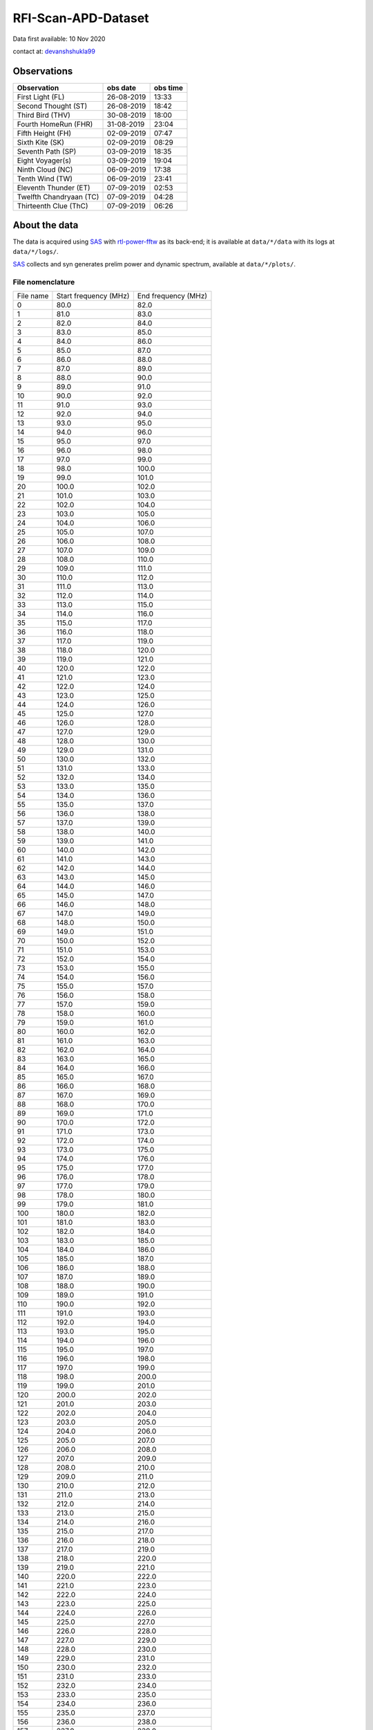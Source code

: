 ====================
RFI-Scan-APD-Dataset
====================

Data first available: 10 Nov 2020

contact at: devanshshukla99_

Observations
------------

+-------------------------+--------------+--------------+
| **Observation**         | **obs date** | **obs time** |
+-------------------------+--------------+--------------+
| First Light (FL)        | 26-08-2019   | 13:33        |
+-------------------------+--------------+--------------+
| Second Thought (ST)     | 26-08-2019   | 18:42        |
+-------------------------+--------------+--------------+
| Third Bird (THV)        | 30-08-2019   | 18:00        |
+-------------------------+--------------+--------------+
| Fourth HomeRun (FHR)    | 31-08-2019   | 23:04        |
+-------------------------+--------------+--------------+
| Fifth Height (FH)       | 02-09-2019   | 07:47        |
+-------------------------+--------------+--------------+
| Sixth Kite (SK)         | 02-09-2019   | 08:29        |
+-------------------------+--------------+--------------+
| Seventh Path (SP)       | 03-09-2019   | 18:35        |
+-------------------------+--------------+--------------+
| Eight Voyager(s)        | 03-09-2019   | 19:04        |
+-------------------------+--------------+--------------+
| Ninth Cloud (NC)        | 06-09-2019   | 17:38        |
+-------------------------+--------------+--------------+
| Tenth Wind (TW)         | 06-09-2019   | 23:41        |
+-------------------------+--------------+--------------+
| Eleventh Thunder (ET)   | 07-09-2019   | 02:53        |
+-------------------------+--------------+--------------+
| Twelfth Chandryaan (TC) | 07-09-2019   | 04:28        |
+-------------------------+--------------+--------------+
| Thirteenth Clue (ThC)   | 07-09-2019   | 06:26        |
+-------------------------+--------------+--------------+


About the data
--------------

The data is acquired using SAS_ with rtl-power-fftw_ as its back-end; it is available at ``data/*/data`` with its logs at ``data/*/logs/``.

SAS_ collects and syn generates prelim power and dynamic spectrum, available at ``data/*/plots/``.


File nomenclature
*****************

+-----------+-----------------------+---------------------+
| File name | Start frequency (MHz) | End frequency (MHz) |
+-----------+-----------------------+---------------------+
| 0         | 80.0                  | 82.0                |
+-----------+-----------------------+---------------------+
| 1         | 81.0                  | 83.0                |
+-----------+-----------------------+---------------------+
| 2         | 82.0                  | 84.0                |
+-----------+-----------------------+---------------------+
| 3         | 83.0                  | 85.0                |
+-----------+-----------------------+---------------------+
| 4         | 84.0                  | 86.0                |
+-----------+-----------------------+---------------------+
| 5         | 85.0                  | 87.0                |
+-----------+-----------------------+---------------------+
| 6         | 86.0                  | 88.0                |
+-----------+-----------------------+---------------------+
| 7         | 87.0                  | 89.0                |
+-----------+-----------------------+---------------------+
| 8         | 88.0                  | 90.0                |
+-----------+-----------------------+---------------------+
| 9         | 89.0                  | 91.0                |
+-----------+-----------------------+---------------------+
| 10        | 90.0                  | 92.0                |
+-----------+-----------------------+---------------------+
| 11        | 91.0                  | 93.0                |
+-----------+-----------------------+---------------------+
| 12        | 92.0                  | 94.0                |
+-----------+-----------------------+---------------------+
| 13        | 93.0                  | 95.0                |
+-----------+-----------------------+---------------------+
| 14        | 94.0                  | 96.0                |
+-----------+-----------------------+---------------------+
| 15        | 95.0                  | 97.0                |
+-----------+-----------------------+---------------------+
| 16        | 96.0                  | 98.0                |
+-----------+-----------------------+---------------------+
| 17        | 97.0                  | 99.0                |
+-----------+-----------------------+---------------------+
| 18        | 98.0                  | 100.0               |
+-----------+-----------------------+---------------------+
| 19        | 99.0                  | 101.0               |
+-----------+-----------------------+---------------------+
| 20        | 100.0                 | 102.0               |
+-----------+-----------------------+---------------------+
| 21        | 101.0                 | 103.0               |
+-----------+-----------------------+---------------------+
| 22        | 102.0                 | 104.0               |
+-----------+-----------------------+---------------------+
| 23        | 103.0                 | 105.0               |
+-----------+-----------------------+---------------------+
| 24        | 104.0                 | 106.0               |
+-----------+-----------------------+---------------------+
| 25        | 105.0                 | 107.0               |
+-----------+-----------------------+---------------------+
| 26        | 106.0                 | 108.0               |
+-----------+-----------------------+---------------------+
| 27        | 107.0                 | 109.0               |
+-----------+-----------------------+---------------------+
| 28        | 108.0                 | 110.0               |
+-----------+-----------------------+---------------------+
| 29        | 109.0                 | 111.0               |
+-----------+-----------------------+---------------------+
| 30        | 110.0                 | 112.0               |
+-----------+-----------------------+---------------------+
| 31        | 111.0                 | 113.0               |
+-----------+-----------------------+---------------------+
| 32        | 112.0                 | 114.0               |
+-----------+-----------------------+---------------------+
| 33        | 113.0                 | 115.0               |
+-----------+-----------------------+---------------------+
| 34        | 114.0                 | 116.0               |
+-----------+-----------------------+---------------------+
| 35        | 115.0                 | 117.0               |
+-----------+-----------------------+---------------------+
| 36        | 116.0                 | 118.0               |
+-----------+-----------------------+---------------------+
| 37        | 117.0                 | 119.0               |
+-----------+-----------------------+---------------------+
| 38        | 118.0                 | 120.0               |
+-----------+-----------------------+---------------------+
| 39        | 119.0                 | 121.0               |
+-----------+-----------------------+---------------------+
| 40        | 120.0                 | 122.0               |
+-----------+-----------------------+---------------------+
| 41        | 121.0                 | 123.0               |
+-----------+-----------------------+---------------------+
| 42        | 122.0                 | 124.0               |
+-----------+-----------------------+---------------------+
| 43        | 123.0                 | 125.0               |
+-----------+-----------------------+---------------------+
| 44        | 124.0                 | 126.0               |
+-----------+-----------------------+---------------------+
| 45        | 125.0                 | 127.0               |
+-----------+-----------------------+---------------------+
| 46        | 126.0                 | 128.0               |
+-----------+-----------------------+---------------------+
| 47        | 127.0                 | 129.0               |
+-----------+-----------------------+---------------------+
| 48        | 128.0                 | 130.0               |
+-----------+-----------------------+---------------------+
| 49        | 129.0                 | 131.0               |
+-----------+-----------------------+---------------------+
| 50        | 130.0                 | 132.0               |
+-----------+-----------------------+---------------------+
| 51        | 131.0                 | 133.0               |
+-----------+-----------------------+---------------------+
| 52        | 132.0                 | 134.0               |
+-----------+-----------------------+---------------------+
| 53        | 133.0                 | 135.0               |
+-----------+-----------------------+---------------------+
| 54        | 134.0                 | 136.0               |
+-----------+-----------------------+---------------------+
| 55        | 135.0                 | 137.0               |
+-----------+-----------------------+---------------------+
| 56        | 136.0                 | 138.0               |
+-----------+-----------------------+---------------------+
| 57        | 137.0                 | 139.0               |
+-----------+-----------------------+---------------------+
| 58        | 138.0                 | 140.0               |
+-----------+-----------------------+---------------------+
| 59        | 139.0                 | 141.0               |
+-----------+-----------------------+---------------------+
| 60        | 140.0                 | 142.0               |
+-----------+-----------------------+---------------------+
| 61        | 141.0                 | 143.0               |
+-----------+-----------------------+---------------------+
| 62        | 142.0                 | 144.0               |
+-----------+-----------------------+---------------------+
| 63        | 143.0                 | 145.0               |
+-----------+-----------------------+---------------------+
| 64        | 144.0                 | 146.0               |
+-----------+-----------------------+---------------------+
| 65        | 145.0                 | 147.0               |
+-----------+-----------------------+---------------------+
| 66        | 146.0                 | 148.0               |
+-----------+-----------------------+---------------------+
| 67        | 147.0                 | 149.0               |
+-----------+-----------------------+---------------------+
| 68        | 148.0                 | 150.0               |
+-----------+-----------------------+---------------------+
| 69        | 149.0                 | 151.0               |
+-----------+-----------------------+---------------------+
| 70        | 150.0                 | 152.0               |
+-----------+-----------------------+---------------------+
| 71        | 151.0                 | 153.0               |
+-----------+-----------------------+---------------------+
| 72        | 152.0                 | 154.0               |
+-----------+-----------------------+---------------------+
| 73        | 153.0                 | 155.0               |
+-----------+-----------------------+---------------------+
| 74        | 154.0                 | 156.0               |
+-----------+-----------------------+---------------------+
| 75        | 155.0                 | 157.0               |
+-----------+-----------------------+---------------------+
| 76        | 156.0                 | 158.0               |
+-----------+-----------------------+---------------------+
| 77        | 157.0                 | 159.0               |
+-----------+-----------------------+---------------------+
| 78        | 158.0                 | 160.0               |
+-----------+-----------------------+---------------------+
| 79        | 159.0                 | 161.0               |
+-----------+-----------------------+---------------------+
| 80        | 160.0                 | 162.0               |
+-----------+-----------------------+---------------------+
| 81        | 161.0                 | 163.0               |
+-----------+-----------------------+---------------------+
| 82        | 162.0                 | 164.0               |
+-----------+-----------------------+---------------------+
| 83        | 163.0                 | 165.0               |
+-----------+-----------------------+---------------------+
| 84        | 164.0                 | 166.0               |
+-----------+-----------------------+---------------------+
| 85        | 165.0                 | 167.0               |
+-----------+-----------------------+---------------------+
| 86        | 166.0                 | 168.0               |
+-----------+-----------------------+---------------------+
| 87        | 167.0                 | 169.0               |
+-----------+-----------------------+---------------------+
| 88        | 168.0                 | 170.0               |
+-----------+-----------------------+---------------------+
| 89        | 169.0                 | 171.0               |
+-----------+-----------------------+---------------------+
| 90        | 170.0                 | 172.0               |
+-----------+-----------------------+---------------------+
| 91        | 171.0                 | 173.0               |
+-----------+-----------------------+---------------------+
| 92        | 172.0                 | 174.0               |
+-----------+-----------------------+---------------------+
| 93        | 173.0                 | 175.0               |
+-----------+-----------------------+---------------------+
| 94        | 174.0                 | 176.0               |
+-----------+-----------------------+---------------------+
| 95        | 175.0                 | 177.0               |
+-----------+-----------------------+---------------------+
| 96        | 176.0                 | 178.0               |
+-----------+-----------------------+---------------------+
| 97        | 177.0                 | 179.0               |
+-----------+-----------------------+---------------------+
| 98        | 178.0                 | 180.0               |
+-----------+-----------------------+---------------------+
| 99        | 179.0                 | 181.0               |
+-----------+-----------------------+---------------------+
| 100       | 180.0                 | 182.0               |
+-----------+-----------------------+---------------------+
| 101       | 181.0                 | 183.0               |
+-----------+-----------------------+---------------------+
| 102       | 182.0                 | 184.0               |
+-----------+-----------------------+---------------------+
| 103       | 183.0                 | 185.0               |
+-----------+-----------------------+---------------------+
| 104       | 184.0                 | 186.0               |
+-----------+-----------------------+---------------------+
| 105       | 185.0                 | 187.0               |
+-----------+-----------------------+---------------------+
| 106       | 186.0                 | 188.0               |
+-----------+-----------------------+---------------------+
| 107       | 187.0                 | 189.0               |
+-----------+-----------------------+---------------------+
| 108       | 188.0                 | 190.0               |
+-----------+-----------------------+---------------------+
| 109       | 189.0                 | 191.0               |
+-----------+-----------------------+---------------------+
| 110       | 190.0                 | 192.0               |
+-----------+-----------------------+---------------------+
| 111       | 191.0                 | 193.0               |
+-----------+-----------------------+---------------------+
| 112       | 192.0                 | 194.0               |
+-----------+-----------------------+---------------------+
| 113       | 193.0                 | 195.0               |
+-----------+-----------------------+---------------------+
| 114       | 194.0                 | 196.0               |
+-----------+-----------------------+---------------------+
| 115       | 195.0                 | 197.0               |
+-----------+-----------------------+---------------------+
| 116       | 196.0                 | 198.0               |
+-----------+-----------------------+---------------------+
| 117       | 197.0                 | 199.0               |
+-----------+-----------------------+---------------------+
| 118       | 198.0                 | 200.0               |
+-----------+-----------------------+---------------------+
| 119       | 199.0                 | 201.0               |
+-----------+-----------------------+---------------------+
| 120       | 200.0                 | 202.0               |
+-----------+-----------------------+---------------------+
| 121       | 201.0                 | 203.0               |
+-----------+-----------------------+---------------------+
| 122       | 202.0                 | 204.0               |
+-----------+-----------------------+---------------------+
| 123       | 203.0                 | 205.0               |
+-----------+-----------------------+---------------------+
| 124       | 204.0                 | 206.0               |
+-----------+-----------------------+---------------------+
| 125       | 205.0                 | 207.0               |
+-----------+-----------------------+---------------------+
| 126       | 206.0                 | 208.0               |
+-----------+-----------------------+---------------------+
| 127       | 207.0                 | 209.0               |
+-----------+-----------------------+---------------------+
| 128       | 208.0                 | 210.0               |
+-----------+-----------------------+---------------------+
| 129       | 209.0                 | 211.0               |
+-----------+-----------------------+---------------------+
| 130       | 210.0                 | 212.0               |
+-----------+-----------------------+---------------------+
| 131       | 211.0                 | 213.0               |
+-----------+-----------------------+---------------------+
| 132       | 212.0                 | 214.0               |
+-----------+-----------------------+---------------------+
| 133       | 213.0                 | 215.0               |
+-----------+-----------------------+---------------------+
| 134       | 214.0                 | 216.0               |
+-----------+-----------------------+---------------------+
| 135       | 215.0                 | 217.0               |
+-----------+-----------------------+---------------------+
| 136       | 216.0                 | 218.0               |
+-----------+-----------------------+---------------------+
| 137       | 217.0                 | 219.0               |
+-----------+-----------------------+---------------------+
| 138       | 218.0                 | 220.0               |
+-----------+-----------------------+---------------------+
| 139       | 219.0                 | 221.0               |
+-----------+-----------------------+---------------------+
| 140       | 220.0                 | 222.0               |
+-----------+-----------------------+---------------------+
| 141       | 221.0                 | 223.0               |
+-----------+-----------------------+---------------------+
| 142       | 222.0                 | 224.0               |
+-----------+-----------------------+---------------------+
| 143       | 223.0                 | 225.0               |
+-----------+-----------------------+---------------------+
| 144       | 224.0                 | 226.0               |
+-----------+-----------------------+---------------------+
| 145       | 225.0                 | 227.0               |
+-----------+-----------------------+---------------------+
| 146       | 226.0                 | 228.0               |
+-----------+-----------------------+---------------------+
| 147       | 227.0                 | 229.0               |
+-----------+-----------------------+---------------------+
| 148       | 228.0                 | 230.0               |
+-----------+-----------------------+---------------------+
| 149       | 229.0                 | 231.0               |
+-----------+-----------------------+---------------------+
| 150       | 230.0                 | 232.0               |
+-----------+-----------------------+---------------------+
| 151       | 231.0                 | 233.0               |
+-----------+-----------------------+---------------------+
| 152       | 232.0                 | 234.0               |
+-----------+-----------------------+---------------------+
| 153       | 233.0                 | 235.0               |
+-----------+-----------------------+---------------------+
| 154       | 234.0                 | 236.0               |
+-----------+-----------------------+---------------------+
| 155       | 235.0                 | 237.0               |
+-----------+-----------------------+---------------------+
| 156       | 236.0                 | 238.0               |
+-----------+-----------------------+---------------------+
| 157       | 237.0                 | 239.0               |
+-----------+-----------------------+---------------------+
| 158       | 238.0                 | 240.0               |
+-----------+-----------------------+---------------------+
| 159       | 239.0                 | 241.0               |
+-----------+-----------------------+---------------------+
| 160       | 240.0                 | 242.0               |
+-----------+-----------------------+---------------------+
| 161       | 241.0                 | 243.0               |
+-----------+-----------------------+---------------------+
| 162       | 242.0                 | 244.0               |
+-----------+-----------------------+---------------------+
| 163       | 243.0                 | 245.0               |
+-----------+-----------------------+---------------------+
| 164       | 244.0                 | 246.0               |
+-----------+-----------------------+---------------------+
| 165       | 245.0                 | 247.0               |
+-----------+-----------------------+---------------------+
| 166       | 246.0                 | 248.0               |
+-----------+-----------------------+---------------------+
| 167       | 247.0                 | 249.0               |
+-----------+-----------------------+---------------------+
| 168       | 248.0                 | 250.0               |
+-----------+-----------------------+---------------------+
| 169       | 249.0                 | 251.0               |
+-----------+-----------------------+---------------------+
| 170       | 250.0                 | 252.0               |
+-----------+-----------------------+---------------------+
| 171       | 251.0                 | 253.0               |
+-----------+-----------------------+---------------------+
| 172       | 252.0                 | 254.0               |
+-----------+-----------------------+---------------------+
| 173       | 253.0                 | 255.0               |
+-----------+-----------------------+---------------------+
| 174       | 254.0                 | 256.0               |
+-----------+-----------------------+---------------------+
| 175       | 255.0                 | 257.0               |
+-----------+-----------------------+---------------------+
| 176       | 256.0                 | 258.0               |
+-----------+-----------------------+---------------------+
| 177       | 257.0                 | 259.0               |
+-----------+-----------------------+---------------------+
| 178       | 258.0                 | 260.0               |
+-----------+-----------------------+---------------------+
| 179       | 259.0                 | 261.0               |
+-----------+-----------------------+---------------------+
| 180       | 260.0                 | 262.0               |
+-----------+-----------------------+---------------------+
| 181       | 261.0                 | 263.0               |
+-----------+-----------------------+---------------------+
| 182       | 262.0                 | 264.0               |
+-----------+-----------------------+---------------------+
| 183       | 263.0                 | 265.0               |
+-----------+-----------------------+---------------------+
| 184       | 264.0                 | 266.0               |
+-----------+-----------------------+---------------------+
| 185       | 265.0                 | 267.0               |
+-----------+-----------------------+---------------------+
| 186       | 266.0                 | 268.0               |
+-----------+-----------------------+---------------------+
| 187       | 267.0                 | 269.0               |
+-----------+-----------------------+---------------------+
| 188       | 268.0                 | 270.0               |
+-----------+-----------------------+---------------------+
| 189       | 269.0                 | 271.0               |
+-----------+-----------------------+---------------------+
| 190       | 270.0                 | 272.0               |
+-----------+-----------------------+---------------------+
| 191       | 271.0                 | 273.0               |
+-----------+-----------------------+---------------------+
| 192       | 272.0                 | 274.0               |
+-----------+-----------------------+---------------------+
| 193       | 273.0                 | 275.0               |
+-----------+-----------------------+---------------------+
| 194       | 274.0                 | 276.0               |
+-----------+-----------------------+---------------------+
| 195       | 275.0                 | 277.0               |
+-----------+-----------------------+---------------------+
| 196       | 276.0                 | 278.0               |
+-----------+-----------------------+---------------------+
| 197       | 277.0                 | 279.0               |
+-----------+-----------------------+---------------------+
| 198       | 278.0                 | 280.0               |
+-----------+-----------------------+---------------------+
| 199       | 279.0                 | 281.0               |
+-----------+-----------------------+---------------------+
| 200       | 280.0                 | 282.0               |
+-----------+-----------------------+---------------------+
| 201       | 281.0                 | 283.0               |
+-----------+-----------------------+---------------------+
| 202       | 282.0                 | 284.0               |
+-----------+-----------------------+---------------------+
| 203       | 283.0                 | 285.0               |
+-----------+-----------------------+---------------------+
| 204       | 284.0                 | 286.0               |
+-----------+-----------------------+---------------------+
| 205       | 285.0                 | 287.0               |
+-----------+-----------------------+---------------------+
| 206       | 286.0                 | 288.0               |
+-----------+-----------------------+---------------------+
| 207       | 287.0                 | 289.0               |
+-----------+-----------------------+---------------------+
| 208       | 288.0                 | 290.0               |
+-----------+-----------------------+---------------------+
| 209       | 289.0                 | 291.0               |
+-----------+-----------------------+---------------------+
| 210       | 290.0                 | 292.0               |
+-----------+-----------------------+---------------------+
| 211       | 291.0                 | 293.0               |
+-----------+-----------------------+---------------------+
| 212       | 292.0                 | 294.0               |
+-----------+-----------------------+---------------------+
| 213       | 293.0                 | 295.0               |
+-----------+-----------------------+---------------------+
| 214       | 294.0                 | 296.0               |
+-----------+-----------------------+---------------------+
| 215       | 295.0                 | 297.0               |
+-----------+-----------------------+---------------------+
| 216       | 296.0                 | 298.0               |
+-----------+-----------------------+---------------------+
| 217       | 297.0                 | 299.0               |
+-----------+-----------------------+---------------------+
| 218       | 298.0                 | 300.0               |
+-----------+-----------------------+---------------------+


Credits
-------

Data acquired using SAS_ which internally uses rtl-power-fftw_.


.. _SAS: https://github.com/devanshshukla99/SAS
.. _rtl-power-fftw: https://github.com/AD-Vega/rtl-power-fftw
.. _devanshshukla99: mailto:devanshshukla99@outlook.com
